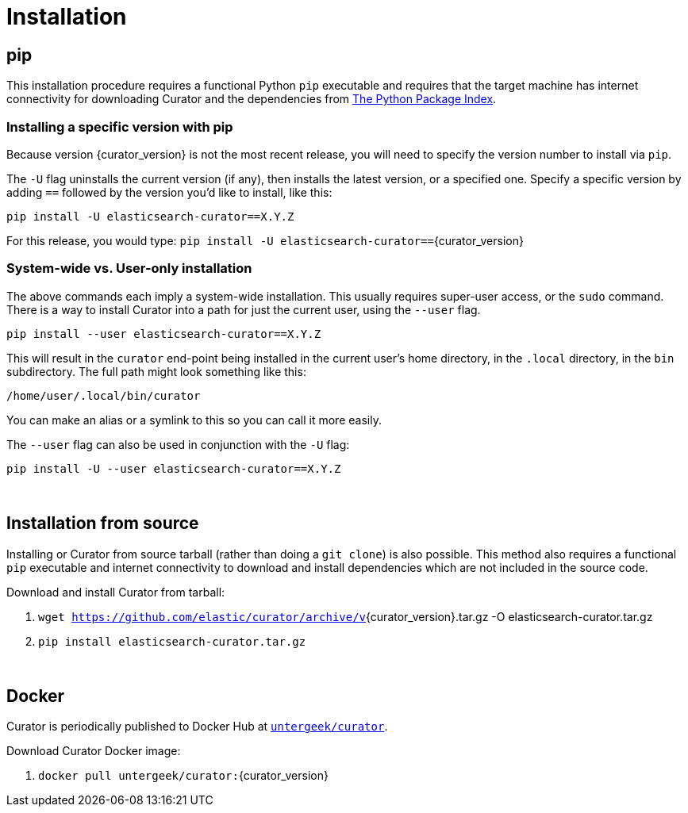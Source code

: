 [[installation]]
= Installation

[partintro]
--
Curator can be installed in a variety of ways, depending on what meets your
needs.  It is important to note that Curator only requires access to a client
node in the Elasticsearch cluster to work.  It does not need to be installed on
one of the nodes in the cluster.

* <<pip,pip>>, the easiest way to use and upgrade.
* <<python-source,Source Code>>
* <<docker,Docker>>
--

[[pip]]
== pip
This installation procedure requires a functional Python `pip` executable and requires that the
target machine has internet connectivity for downloading Curator and the dependencies from
https://pypi.org[The Python Package Index].

=== Installing a specific version with pip

Because version {curator_version} is not the most recent release, you will need to specify the
version number to install via `pip`.

The `-U` flag uninstalls the current version (if any), then installs the latest version, or a
specified one.  Specify a specific version by adding `==` followed by the version you'd like to
install, like this:

-------------------------------------------
pip install -U elasticsearch-curator==X.Y.Z
-------------------------------------------

For this release, you would type:
`pip install -U elasticsearch-curator==`+pass:attributes[{curator_version}]+

=== System-wide vs. User-only installation

The above commands each imply a system-wide installation.  This usually
requires super-user access, or the `sudo` command.  There is a way to install
Curator into a path for just the current user, using the `--user` flag.

----------------------------------------
pip install --user elasticsearch-curator==X.Y.Z
----------------------------------------

This will result in the `curator` end-point being installed in the current
user's home directory, in the `.local` directory, in the `bin` subdirectory. The
full path might look something like this:

-----------------------------
/home/user/.local/bin/curator
-----------------------------

You can make an alias or a symlink to this so you can call it more easily.

The `--user` flag can also be used in conjunction with the `-U` flag:

----------------------------------------
pip install -U --user elasticsearch-curator==X.Y.Z
----------------------------------------

&nbsp;

[[python-source]]
== Installation from source

Installing or Curator from source tarball (rather than doing a `git clone`) is also possible.
This method also requires a functional `pip` executable and internet connectivity to download and
install dependencies which are not included in the source code.

Download and install Curator from tarball:

. `wget https://github.com/elastic/curator/archive/v`+pass:attributes[{curator_version}].tar.gz -O elasticsearch-curator.tar.gz+
. `pip install elasticsearch-curator.tar.gz`

&nbsp;

[[docker]]
== Docker

Curator is periodically published to Docker Hub at
https://hub.docker.com/repository/docker/untergeek/curator/general[`untergeek/curator`].

Download Curator Docker image:

. `docker pull untergeek/curator:`+pass:attributes[{curator_version}]+

